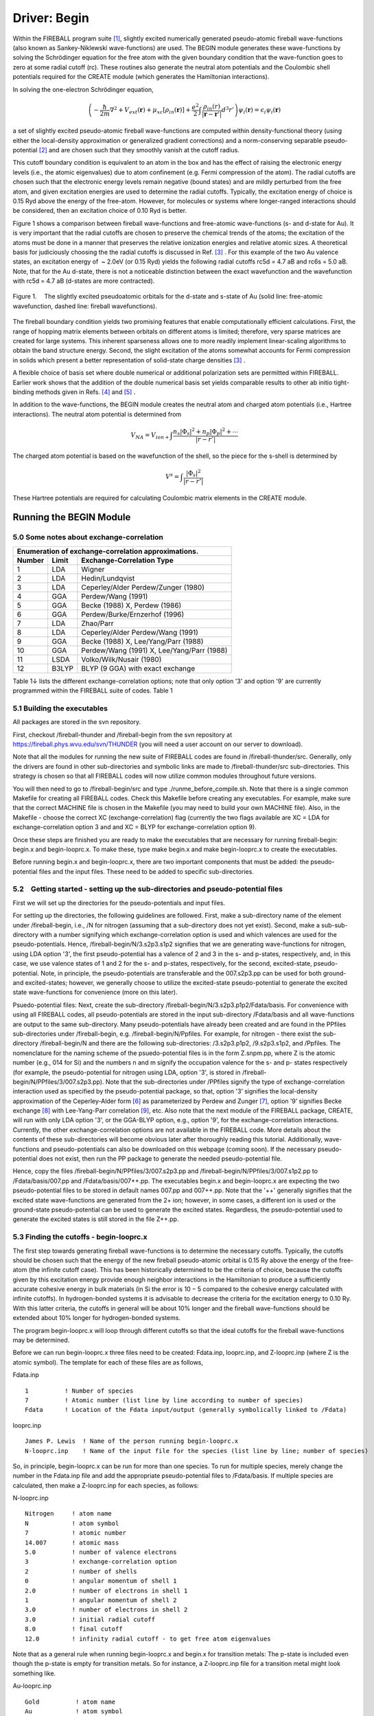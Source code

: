 *************
Driver: Begin
*************

Within the FIREBALL program suite [1]_, slightly excited numerically generated pseudo-atomic fireball wave-functions (also known as Sankey-Niklewski wave-functions) are used. The BEGIN module generates these wave-functions by solving the Schrödinger equation for the free atom with the given boundary condition that the wave-function goes to zero at some radial cutoff (rc). These routines also generate the neutral atom potentials and the Coulombic shell potentials required for the CREATE module (which generates the Hamiltonian interactions).

In solving the one-electron Schrödinger equation,

.. math::

  \left(-\frac{\hbar}{2m}\nabla^2 + V_{ext}(\mathbf{r}) + \mu_{xc}[\rho_{in}(\mathbf{r})] + \frac{e^2}{2}\int \frac{\rho_{in}(r)}{|\mathbf{r}-\mathbf{r}'|} d^3r' \right) \psi_i(\mathbf{r}) = \epsilon_i \psi_i(\mathbf{r})

a set of slightly excited pseudo-atomic fireball wave-functions are computed within density-functional theory (using either the local-density approximation or generalized gradient corrections) and a norm-conserving separable pseudo-potential [2]_ and are chosen such that they smoothly vanish at the cutoff radius.

This cutoff boundary condition is equivalent to an atom in the box and has the effect of raising the electronic energy levels (i.e., the atomic eigenvalues) due to atom confinement (e.g. Fermi compression of the atom). The radial cutoffs are chosen such that the electronic energy levels remain negative (bound states) and are mildly perturbed from the free atom, and given excitation energies are used to determine the radial cutoffs. Typically, the excitation energy of choice is 0.15 Ryd above the energy of the free-atom. However, for molecules or systems where longer-ranged interactions should be considered, then an excitation choice of 0.10 Ryd is better.

Figure 1 shows a comparison between fireball wave-functions and free-atomic wave-functions (s- and d-state for Au). It is very important that the radial cutoffs are chosen to preserve the chemical trends of the atoms; the excitation of the atoms must be done in a manner that preserves the relative ionization energies and relative atomic sizes. A theoretical basis for judiciously choosing the the radial cutoffs is  discussed in Ref. [3]_ . For this example of the two Au valence states, an excitation energy of  ~ 2.0eV  (or 0.15 Ryd) yields the following radial cutoffs rc5d = 4.7 aB and rc6s = 5.0 aB. Note, that for the Au d-state, there is not a noticeable distinction between the exact wavefunction and the wavefunction with rc5d = 4.7 aB (d-states are more contracted).

.. figure:: _static/AuWaveFunctions.png
    :align: center
    :alt: Au (fireball wavefunctions vs. atomic wavefunctions)
    :figclass: align-center

    Figure 1.  The slightly excited pseudoatomic orbitals for the d-state and
    s-state of Au (solid line: free-atomic wavefunction, dashed line:
    fireball wavefunctions).


The fireball boundary condition yields two promising features that enable computationally efficient calculations. First, the range of hopping matrix elements between orbitals on different atoms is limited; therefore, very sparse matrices are created for large systems. This inherent sparseness allows one to more readily implement linear-scaling algorithms to obtain the band structure energy. Second, the slight excitation of the atoms somewhat accounts for Fermi compression in solids which present a better representation of solid-state charge densities [3]_ .

A flexible choice of basis set where double numerical or additional polarization sets are permitted within FIREBALL. Earlier work shows that the addition of the double numerical basis set yields comparable results to other ab initio tight-binding methods given in Refs. [4]_ and [5]_ .

In addition to the wave-functions, the BEGIN module creates the neutral atom and charged atom potentials (i.e., Hartree interactions). The neutral atom potential is determined from

.. math::

   V_{NA} = V_{ion+} \int \frac{n_s |\Phi_s|^2 + n_p |\Phi_p|^2 + \cdots}{|r-r'|}

The charged atom potential is based on the wavefunction of the shell, so the piece for the s-shell is determined by

.. math::

   V^s = \int \frac{|\Phi_s|^2}{|r-r'|}

These Hartree potentials are required for calculating Coulombic matrix elements in the CREATE module.

Running the BEGIN Module
========================

5.0 Some notes about exchange-correlation
-----------------------------------------

======  =====   =========================
Enumeration of exchange-correlation approximations.
-----------------------------------------
Number  Limit   Exchange-Correlation Type
======  =====   =========================
1       LDA     Wigner
2       LDA     Hedin/Lundqvist
3       LDA     Ceperley/Alder Perdew/Zunger (1980)
4       GGA     Perdew/Wang (1991)
5       GGA     Becke (1988) X, Perdew (1986)
6       GGA     Perdew/Burke/Ernzerhof (1996)
7       LDA     Zhao/Parr
8       LDA     Ceperley/Alder Perdew/Wang (1991)
9       GGA     Becke (1988) X, Lee/Yang/Parr (1988)
10      GGA     Perdew/Wang (1991) X, Lee/Yang/Parr (1988)
11      LSDA    Volko/Wilk/Nusair (1980)
12      B3LYP   BLYP (9 GGA) with exact exchange
======  =====   =========================

Table 1↓ lists the different exchange-correlation options; note that only option '3' and option '9' are currently programmed within the FIREBALL suite of codes.
Table 1 


5.1 Building the executables
----------------------------

All packages are stored in the svn repository.

First, checkout /fireball-thunder and /fireball-begin from the svn repository at https://fireball.phys.wvu.edu/svn/THUNDER (you will need a user account on our server to download).

Note that all the modules for running the new suite of FIREBALL codes are found in /fireball-thunder/src. Generally, only the drivers are found in other sub-directories and symbolic links are made to /fireball-thunder/src sub-directories. This strategy is chosen so that all FIREBALL codes will now utilize common modules throughout future versions.

You will then need to go to /fireball-begin/src and type ./runme_before_compile.sh. Note that there is a single common Makefile for creating all FIREBALL codes. Check this Makefile before creating any executables. For example, make sure that the correct MACHINE file is chosen in the Makefile (you may need to build your own MACHINE file). Also, in the Makefile - choose the correct XC (exchange-correlation) flag (currently the two flags available are XC = LDA for exchange-correlation option 3 and and XC = BLYP for exchange-correlation option 9).

Once these steps are finished you are ready to make the executables that are necessary for running fireball-begin: begin.x and begin-looprc.x. To make these, type make begin.x and make begin-looprc.x to create the executables.

Before running begin.x and begin-looprc.x, there are two important components that must be added: the pseudo-potential files and the input files. These need to be added to specific sub-directories.

5.2 Getting started - setting up the sub-directories and pseudo-potential files
-------------------------------------------------------------------------------

First we will set up the directories for the pseudo-potentials and input files.

For setting up the directories, the following guidelines are followed. First, make a sub-directory name of the element under /fireball-begin, i.e., /N for nitrogen (assuming that a sub-directory does not yet exist). Second, make a sub-sub-directory with a number signifying which exchange-correlation option is used and which valences are used for the pseudo-potentials. Hence, /fireball-begin/N/3.s2p3.s1p2 signifies that we are generating wave-functions for nitrogen, using LDA option '3', the first pseudo-potential has a valence of 2 and 3 in the s- and p-states, respectively, and, in this case, we use valence states of 1 and 2 for the s- and p-states, respectively, for the second, excited-state, pseudo-potential. Note, in principle, the pseudo-potentials are transferable and the 007.s2p3.pp can be used for both ground- and excited-states; however, we generally choose to utilize the excited-state pseudo-potential to generate the excited state wave-functions for convenience (more on this later).

Psuedo-potential files: Next, create the sub-directory /fireball-begin/N/3.s2p3.p1p2/Fdata/basis. For convenience with using all FIREBALL codes, all pseudo-potentials are stored in the input sub-directory /Fdata/basis and all wave-functions are output to the same sub-directory. Many pseudo-potentials have already been created and are found in the PPfiles sub-directories under /fireball-begin, e.g. /fireball-begin/N/Ppfiles. For example, for nitrogen - there exist the sub-directory /fireball-begin/N and there are the following sub-directories: /3.s2p3.p1p2, /9.s2p3.s1p2, and /Ppfiles. The nomenclature for the naming scheme of the psuedo-potential files is in the form Z.snpm.pp, where Z is the atomic number (e.g., 014 for Si) and the numbers n and m signify the occupation valence for the s- and p- states respectively (for example, the pseudo-potential for nitrogen using LDA, option '3', is stored in /fireball-begin/N/PPfiles/3/007.s2p3.pp). Note that the sub-directories under /PPfiles signify the type of exchange-correlation interaction used as specified by the pseudo-potential package, so that, option '3’ signifies the local-density approximation of the Ceperley-Alder form [6]_ as parameterized by Perdew and Zunger [7]_, option ’9’ signifies Becke exchange [8]_ with Lee-Yang-Parr correlation [9]_, etc. Also note that the next module of the FIREBALL package, CREATE, will run with only LDA option '3', or the GGA-BLYP option, e.g., option '9', for the exchange-correlation interactions. Currently, the other exchange-correlation options are not available in the FIREBALL code. More details about the contents of these sub-directories will become obvious later after thoroughly reading this tutorial. Additionally, wave-functions and pseudo-potentials can also be downloaded on this webpage (coming soon). If the necessary pseudo-potential does not exist, then run the PP package to generate the needed pseudo-potential file.

Hence, copy the files /fireball-begin/N/PPfiles/3/007.s2p3.pp and /fireball-begin/N/PPfiles/3/007.s1p2.pp to /Fdata/basis/007.pp and /Fdata/basis/007++.pp. The executables begin.x and begin-looprc.x are expecting the two pseudo-potential files to be stored in default names 007.pp and 007++.pp. Note that the '++' generally signifies that the excited state wave-functions are generated from the 2+ ion; however, in some cases, a different ion is used or the ground-state pseudo-potential can be used to generate the excited states. Regardless, the pseudo-potential used to generate the excited states is still stored in the file Z++.pp.

5.3    Finding the cutoffs - begin-looprc.x
-------------------------------------------

The first step towards generating fireball wave-functions is to determine the necessary cutoffs. Typically, the cutoffs should be chosen such that the energy of the new fireball pseudo-atomic orbital is 0.15 Ry above the energy of the free-atom (the infinite cutoff case). This has been historically determined to be the criteria of choice, because the cutoffs given by this excitation energy provide enough neighbor interactions in the Hamiltonian to produce a sufficiently accurate cohesive energy in bulk materials (in Si the error is 10 − 5 compared to the cohesive energy calculated with infinite cutoffs). In hydrogen-bonded systems it is advisable to decrease the criteria for the excitation energy to 0.10 Ry. With this latter criteria, the cutoffs in general will be about 10% longer and the fireball wave-functions should be extended about 10% longer for hydrogen-bonded systems.

The program begin-looprc.x will loop through different cutoffs so that the ideal cutoffs for the fireball wave-functions may be determined.

Before we can run begin-looprc.x three files need to be created: Fdata.inp, looprc.inp, and Z-looprc.inp (where Z is the atomic symbol). The template for each of these files are as follows,

Fdata.inp
::

   1          ! Number of species
   7          ! Atomic number (list line by line according to number of species)
   Fdata      ! Location of the Fdata input/output (generally symbolically linked to /Fdata)

looprc.inp
::

  James P. Lewis  ! Name of the person running begin-looprc.x
  N-looprc.inp    ! Name of the input file for the species (list line by line; number of species)

So, in principle, begin-looprc.x can be run for more than one species.  To run for multiple species, merely change the number in the Fdata.inp file and add the appropriate pseudo-potential files to /Fdata/basis. If multiple species are calculated, then make a Z-looprc.inp for each species, as follows:

N-looprc.inp
::

   Nitrogen     ! atom name
   N            ! atom symbol
   7            ! atomic number
   14.007       ! atomic mass
   5.0          ! number of valence electrons
   3            ! exchange-correlation option
   2            ! number of shells
   0            ! angular momentum of shell 1
   2.0          ! number of electrons in shell 1
   1            ! angular momentum of shell 2
   3.0          ! number of electrons in shell 2
   3.0          ! initial radial cutoff
   8.0          ! final cutoff
   12.0         ! infinity radial cutoff - to get free atom eigenvalues

Note that as a general rule when running begin-looprc.x and begin.x for transition metals: The p-state is included even though the p-state is empty for transition metals. So for instance, a Z-looprc.inp file for a transition metal might look something like.

Au-looprc.inp
::

   Gold          ! atom name
   Au            ! atom symbol
   79            ! atomic number
   196.967       ! atomic mass
   11.0          ! number of valence electrons
   3             ! exchange-correlation option
   3             ! number of shells
   0             ! angular momentum of shell 1
   1.0           ! number of electrons in shell 1
   1             ! angular momentum of shell 2
   0.0           ! number of electrons in shell 2
   2             ! angular momentum of shell 3
   10.0          ! number of electrons in shell 3
   3.0           ! initial radial cutoff
   8.0           ! final cutoff
   12.0          ! infinity radial cutoff - to get free atom eigenvalues

Note that for transition metal atoms, we typically keep the empty p-state at all stages for polarization.


With these files in the directory, run the program (type ./begin-looprc.x) and follow the instructions and answer the questions given by the execution of the code. Note that the necessary pseudo-potential file must be available in the running directory or begin-looprc.x will crash.

The output of begin-looprc.x will be written to an output.log file and a Z.eig file, where Z indicates the atomic number of the atom (e.g. for N, the file name would be 007.eig). The output.log file is merely the "screen" output from the program. Table 2 shows an example of the the type of information found in the 007.eig file. Listed for each shell, the output contained in the Z.eig file are (in order) the cutoff, the energy eigenvalue for that cutoff, and the energy difference (delta) between the energy eigenvalues of the free atom and the fireball atom. The information is listed in order of shell (for flexibility, different cutoffs are presumed for each shell).

Table 2 An example of the type of information found
in file 007.eig after running the looprc.x program.
::

   SHELL 1                          SHELL 2

   rc   eigen   delta               rc   eigen   delta
   3.000   -0.88595   0.46830   |   3.000   0.00654   0.53901
   3.000   -0.89954   0.45472   |   3.050 -0.02004   0.51243
     ⋮   ⋮   ⋮   |   ⋮   ⋮   ⋮
   3.650   -1.20093   0.15332       4.050   -0.37279   0.15968
   3.650   -1.20604   0.14822       4.100   -0.38007   0.15240
   3.650   -1.21092   0.14333       4.150   -0.38696   0.14551
     ⋮   ⋮  ⋮    |   ⋮   ⋮   ⋮
   3.750   -1.25210   0.10215   |   4.500   -0.43514   0.09733
   3.800   -1.18590   0.16835   |   3.800   -0.33801   0.19446
     ⋮   ⋮   ⋮   |   ⋮   ⋮   ⋮
   4.850   -1.33066   0.02360   |   5.600   -0.50832   0.02415
   4.900   -1.30853   0.04573   |   4.900   -0.48121   0.05126
     ⋮   ⋮   ⋮   |   ⋮   ⋮   ⋮



You will need a python script called Glean.py which is located in /fireball-begin/src. The script Glean.py will choose the best 5 cutoff values from the Z.eig file. Run the script by typing python Glean.py. If you need more information, add the - - help flag. When working with transition metals, you will need to add the flag –ignorep. From this list you will need to choose values such that the difference between the two cutoffs is approximately Δrc = 0.4aB (a general rule of thumb). The cutoffs need be chosen in a way that the energy difference between the energy eigenvalues of the free atom and the fireball atom is the same for all shells. If not, then the excitation energies for each shell will be raised in a way that will not preserve the chemical trends of the atoms. Glean.py will preserve the chemical ordering of the eigenvalues when executed.

5.4 Calculating the wave-functions - begin.x
--------------------------------------------

Before running begin.x two more files need to be created: begin.inp and N-begin.inp (where N is the atomic symbol). The template for each of these files are as follows,


begin.inp
::

    James P. Lewis  ! Name of the person running begin.x
    N-begin.inp     ! Name of the input file for the species (list line by line; number of species)

So, in principle, begin.x can be run for more than one species.  To run for multiple species, merely change the number in the Fdata.inp file and add the appropriate pseudo-potential files to /Fdata/basis. If multiple species are calculated, then make a Z-begin.inp for each species, as follows:

N-begin.inp
::

    Nitrogen  ! atom name
    N         ! atom symbol
    7         ! atomic number
    14.007    ! atomic mass
    5.0       ! number of valence electrons
    3         ! exchange-correlation option
    3         ! number of shells (add three lines for each shell)
    0         ! angular momentum of shell 1
    2.0       ! number of electrons in shell 1
    3.80      ! radial cutoff for shell 1
    1         ! angular momentum of shell 2
    3.0       ! number of electrons in shell 2
    4.45      ! radial cutoff for shell 2
    2         ! angular momentum for shell 3 (this is an empty polarization state)
    0.0       ! number of electrons in shell 3
    4.45      ! radial cutoff for shell 3
    1         ! use excited states (do not include the "excited" lines if set to 0)
    2.0       ! number of valence electrons (excited)
    1.0       ! number of electrons in shell 1 (excited)
    2.0       ! number of electrons in shell 2 (excited)      (one line for each shell above)
    0.0       ! number of electrons in shell 3 (excited)
    1         ! optimize basis set with confinement potential
    0.0       ! Vo for shell 1
    0.0       ! r0 for shell 1
    0.0       ! V0 for shell 2           (two parameters for each shell listed above)
    0.0       ! r0 for shell 2
    20.0      ! V0 for shell 3
    0.0       ! r0 for shell 3
    100.0     ! V0 for shell 1 (excited)
    0.0       ! r0 for shell 1 (excited)
    200.0     ! V0 for shell 2 (excited)
    0.0       ! r0 for shell 2 (excited)
    0.0       ! V0 for shell 3 (excited)
    0.0       ! r0 for shell 3 (excited)


There are several output files for begin.x; first, the screen output will be stored in output.log. Second, a file for create.x will be automatically created for each atom included, for example, for nitrogen, N-create.inp will be a generated output file from begin.x. The Z-create.inp file is input file for create.x. In addition to this output, there will be output of the fireball wave-functions (e.g., 007_380.wf1), the neutral atom potential (e.g., 007_445.na0), and the Hartree potentials for each shell (e.g., 007_380.na1). This output will be stored in  /Fdata/basis. The files are named according to the parameters listed in the Z-begin.inp. The first number in the file nomenclature is the atomic number, the second number is the radial cutoff, so that 3.80 is represented by 380, and the suffix is the type of file (wf = wavefunction and na = Hartree potential). Hence, 007_380.na1 is the Hartree potential for the first shell (s-state) of nitrogen (007) with radial cutoff 3.80 (380).

5.5 Excited states and polarization states
------------------------------------------

We follow the DMOL formalism for developing excited numerical states, as outlined in Ref. [10]_. This involves generating the wave-functions for the 2+ ion (or generally any + ion can be used) and then orthogonalizing the wave-functions of this ionized atom to the original ground state wave-functions. This algorithm is now fully automatic within the BEGIN module by choosing '1' in the line - "! use excited states". Make certain that the pseudo-potential for the ionized atom is copied to the file Z++.pp (e.g., 007++.pp for the 2+ ion of nitrogen) in /Fdata/basis.

Note that hydrogen is a special case when generating the DMOL basis set, because there is no such thing as a 2+ ion for the atom. Currently, the BEGIN module cannot do this for hydrogen, although one could just generate an excited wave-function of the ground state atom by just copying the 001.pp pseudo-potential file to the 001++.pp file; do not generate a separate pseudo-potential file.

Polarization wavefunctions (for example, a d-state on nitrogen) can be easily generated by listing an extra shell (for example, in the case of nitrogen, by choosing '3', rather than '2', in the line - "! number of shells").

5.6 Optimized wave-functions
----------------------------

The code begin.x provides a way to generate an optimized state wave-function based on application of extra confinement potential. The confinement potential is defined as:

For details, see Ref. [11]_.

5.7 Plotting the results
------------------------

The output files are in a form that can be readily plotted. It is always wise to plot the wavefunctions to insure that they look reasonable and to avoid problems later. The data for plotting purposes are contained in the following files - sstate0, sstate1, pstate0, pstate1, ..., etc. for the wavefunctions and NA_plot, NA_splot, NAe_splot, NA_pplot, NAe_plot, ..., etc. for the neutral (charged) atom potentials. For the wavefunction files, the ’0’ signifies wavefunctions for the ground state and ’1’ signifies wavefunctions for the excited states. Similarly, the ’e’, i.e. NAe_splot, signifies that the file contains neutral (charged) atom data for the excited state.

Acknowledgements
----------------

This research was funded in part by: The University of Utah Center for the Simulation of Accidental Fires and Explosions (C-SAFE), funded by the Department of Energy, Lawrence Livermore National Laboratory, under subcontract B341493; Department of Energy, Basic Energy Sciences, grant No. DE-FG02-03ER46059; National Science Foundation, Information Technology Research, grant No. CHE-0326027.

References
----------

.. [1] J.P. Lewis, P. Jelínek, J. Ortega, A.A. Demkov, D.G. Trabada, B. Haycock, H. Wang, G. Adams, J.K. Tomfohr, E. Abad, H. Wang, and D.A. Drabold. “Advances and applications in the FIREBALL ab-initio tight-binding molecular-dynamics formalism,” Phys. Stat. Sol. B., 248, 1989-2007 (2011).
.. [2] M. Fuchs, M. Sheffler. "Ab initio pseudopotentials for electronic structure calculations of poly-atomic systems using density-functional theory," Comput. Phys. Comm., 119, 67-98 (1999).
.. [3] O.F. Sankey, A.A. Demkov, W. Windl, J.H. Fritsch, J.P. Lewis, and M. Fuentes-Cabrera. "The application of approximate density functionals to complex systems," J. Quant. Chem., 69, 327-340 (1998).
.. [4] A. Horsfield.  "Efficient ab initio tight-binding," Phys. Rev. B., 56, 6594–6602 (1997).
.. [5] D. Sánchez-Portal, P. Ordejón, E. Artacho, and J. M. Soler. "Density-functional method for very large systems with LCAO basis sets,"  Int. J. Quant. Chem., 65, 453–461 (1997).
.. [6] D. M. Ceperley and G. J. Alder. "Ground State of the Electron Gas by a Stochastic Method," Phys. Rev. Lett., 45, 566–569 (1980).
.. [7] J. P. Perdew and A. Zunger. "Self-interaction correction to density-functional approximations for many-electron systems," Phys. Rev. B., 23, 5048–5079 (1981).
.. [8] A. D. Becke. "Density-functional exchange-energy approximation with correct asymptotic behavior," Phys. Rev. A., 38, 3098–3100 (1988).
.. [9] C. Lee, W. Yang, and R. G. Parr. "Development of the colle-salvetti correlation-energy formula into a functional of the electron density," Phys. Rev. B., 37, 785–789 (1988).
.. [10] B. Delley. "An all-electron numerical method for solving the local density functional for polyatomic molecules.", J. Chem. Phys. 92, 508-517 (1990).
.. [11] M.A. Basanta, Y.J. Dappe, P. Jelínek, and J. Ortega. "Optimized atomic-like orbitals for first-principles tight-binding molecular dynamics," Comp. Mat. Sci., 39, 759–766 (2007).


The *Begin* driver is composed of two executables ``begin.x`` and ``begin-looprc``.
The purpose of the driver is to compute the atomic wave-functions that will be
used by the driver Create to compute the interatomic interactions and by the
driver Fireball to compute the electronic structure.

Installation
============

Usage
=====

Tutorials
=========

Technical information
=====================
